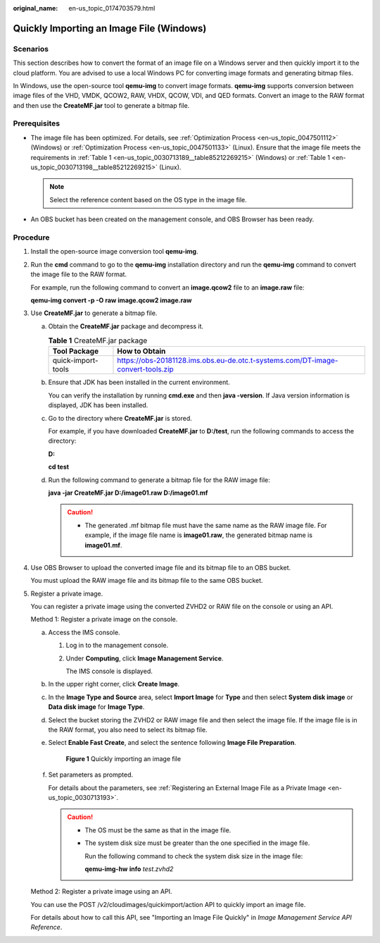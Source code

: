 :original_name: en-us_topic_0174703579.html

.. _en-us_topic_0174703579:

Quickly Importing an Image File (Windows)
=========================================

Scenarios
---------

This section describes how to convert the format of an image file on a Windows server and then quickly import it to the cloud platform. You are advised to use a local Windows PC for converting image formats and generating bitmap files.

In Windows, use the open-source tool **qemu-img** to convert image formats. **qemu-img** supports conversion between image files of the VHD, VMDK, QCOW2, RAW, VHDX, QCOW, VDI, and QED formats. Convert an image to the RAW format and then use the **CreateMF.jar** tool to generate a bitmap file.

Prerequisites
-------------

-  The image file has been optimized. For details, see :ref:`Optimization Process <en-us_topic_0047501112>` (Windows) or :ref:`Optimization Process <en-us_topic_0047501133>` (Linux). Ensure that the image file meets the requirements in :ref:`Table 1 <en-us_topic_0030713189__table85212269215>` (Windows) or :ref:`Table 1 <en-us_topic_0030713198__table85212269215>` (Linux).

   .. note::

      Select the reference content based on the OS type in the image file.

-  An OBS bucket has been created on the management console, and OBS Browser has been ready.

Procedure
---------

#. Install the open-source image conversion tool **qemu-img**.

#. Run the **cmd** command to go to the **qemu-img** installation directory and run the **qemu-img** command to convert the image file to the RAW format.

   For example, run the following command to convert an **image.qcow2** file to an **image.raw** file:

   **qemu-img convert -p -O raw image.qcow2 image.raw**

#. Use **CreateMF.jar** to generate a bitmap file.

   a. Obtain the **CreateMF.jar** package and decompress it.

      .. table:: **Table 1** CreateMF.jar package

         +--------------------+---------------------------------------------------------------------------------+
         | Tool Package       | How to Obtain                                                                   |
         +====================+=================================================================================+
         | quick-import-tools | https://obs-20181128.ims.obs.eu-de.otc.t-systems.com/DT-image-convert-tools.zip |
         +--------------------+---------------------------------------------------------------------------------+

   b. Ensure that JDK has been installed in the current environment.

      You can verify the installation by running **cmd.exe** and then **java -version**. If Java version information is displayed, JDK has been installed.

   c. Go to the directory where **CreateMF.jar** is stored.

      For example, if you have downloaded **CreateMF.jar** to **D:/test**, run the following commands to access the directory:

      **D:**

      **cd test**

   d. Run the following command to generate a bitmap file for the RAW image file:

      **java -jar CreateMF.jar D:/image01.raw D:/image01.mf**

      .. caution::

         -  The generated .mf bitmap file must have the same name as the RAW image file. For example, if the image file name is **image01.raw**, the generated bitmap name is **image01.mf**.

#. Use OBS Browser to upload the converted image file and its bitmap file to an OBS bucket.

   You must upload the RAW image file and its bitmap file to the same OBS bucket.

#. Register a private image.

   You can register a private image using the converted ZVHD2 or RAW file on the console or using an API.

   Method 1: Register a private image on the console.

   a. Access the IMS console.

      #. Log in to the management console.

      #. Under **Computing**, click **Image Management Service**.

         The IMS console is displayed.

   b. In the upper right corner, click **Create Image**.

   c. In the **Image Type and Source** area, select **Import Image** for **Type** and then select **System disk image** or **Data disk image** for **Image Type**.

   d. Select the bucket storing the ZVHD2 or RAW image file and then select the image file. If the image file is in the RAW format, you also need to select its bitmap file.

   e. Select **Enable Fast Create**, and select the sentence following **Image File Preparation**.


      .. figure:: /_static/images/en-us_image_0210228327.png
         :alt: **Figure 1** Quickly importing an image file

         **Figure 1** Quickly importing an image file

   f. Set parameters as prompted.

      For details about the parameters, see :ref:`Registering an External Image File as a Private Image <en-us_topic_0030713193>`.

      .. caution::

         -  The OS must be the same as that in the image file.

         -  The system disk size must be greater than the one specified in the image file.

            Run the following command to check the system disk size in the image file:

            **qemu-img-hw** **info** *test.zvhd2*

   Method 2: Register a private image using an API.

   You can use the POST /v2/cloudimages/quickimport/action API to quickly import an image file.

   For details about how to call this API, see "Importing an Image File Quickly" in *Image Management Service API Reference*.
